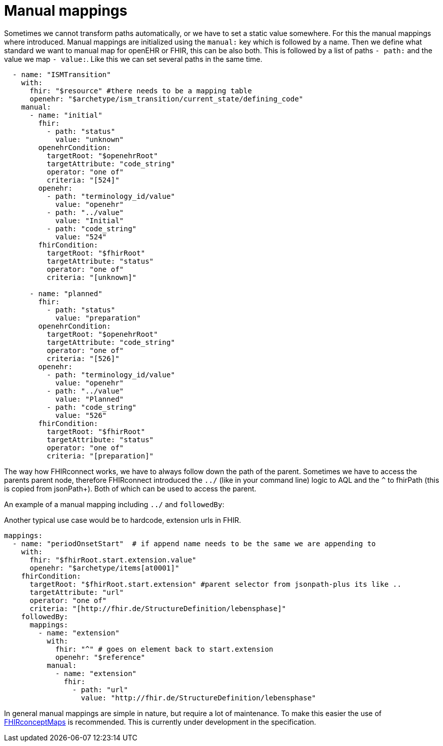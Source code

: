 = Manual mappings
:navtitle:  Manual mappings

Sometimes we cannot transform paths automatically, or we have to set a static value somewhere. For this the manual mappings
where introduced. Manual mappings are initialized using the `manual:` key which is followed by a name.
Then we define what standard we want to manual map for openEHR or FHIR, this can be also both. This is followed
by a list of paths `- path:` and the value we map `- value:`. Like this we can set several paths in the same time.

[source,yaml]
----
  - name: "ISMTransition"
    with:
      fhir: "$resource" #there needs to be a mapping table
      openehr: "$archetype/ism_transition/current_state/defining_code"
    manual:
      - name: "initial"
        fhir:
          - path: "status"
            value: "unknown"
        openehrCondition:
          targetRoot: "$openehrRoot"
          targetAttribute: "code_string"
          operator: "one of"
          criteria: "[524]"
        openehr:
          - path: "terminology_id/value"
            value: "openehr"
          - path: "../value"
            value: "Initial"
          - path: "code_string"
            value: "524"
        fhirCondition:
          targetRoot: "$fhirRoot"
          targetAttribute: "status"
          operator: "one of"
          criteria: "[unknown]"

      - name: "planned"
        fhir:
          - path: "status"
            value: "preparation"
        openehrCondition:
          targetRoot: "$openehrRoot"
          targetAttribute: "code_string"
          operator: "one of"
          criteria: "[526]"
        openehr:
          - path: "terminology_id/value"
            value: "openehr"
          - path: "../value"
            value: "Planned"
          - path: "code_string"
            value: "526"
        fhirCondition:
          targetRoot: "$fhirRoot"
          targetAttribute: "status"
          operator: "one of"
          criteria: "[preparation]"

----

The way how FHIRconnect works, we have to always follow down the path of the parent.
Sometimes we have to access the parents parent node, therefore FHIRconnect introduced the `../` (like in your
command line) logic to AQL and the `^` to fhirPath (this is copied from jsonPath+).
Both of which can be used to access the parent.

An example of a manual mapping including `../` and `followedBy`:

Another typical use case would be to hardcode, extension urls in FHIR.
[source,yaml]
----
mappings:
  - name: "periodOnsetStart"  # if append name needs to be the same we are appending to
    with:
      fhir: "$fhirRoot.start.extension.value"
      openehr: "$archetype/items[at0001]"
    fhirCondition:
      targetRoot: "$fhirRoot.start.extension" #parent selector from jsonpath-plus its like ..
      targetAttribute: "url"
      operator: "one of"
      criteria: "[http://fhir.de/StructureDefinition/lebensphase]"
    followedBy:
      mappings:
        - name: "extension"
          with:
            fhir: "^" # goes on element back to start.extension
            openehr: "$reference"
          manual:
            - name: "extension"
              fhir:
                - path: "url"
                  value: "http://fhir.de/StructureDefinition/lebensphase"
----

In general manual mappings are simple in nature, but require a lot of maintenance.
To make this easier the use of https://build.fhir.org/conceptmap.html[FHIRconceptMaps] is recommended.
This is currently under development in the specification.
